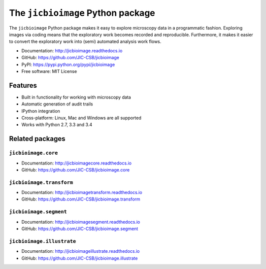 The ``jicbioimage`` Python package
==================================

.. image:: https://badge.fury.io/py/jicbioimage.svg
   :target: http://badge.fury.io/py/jicbioimage
   :alt: PyPi package

.. image::
   https://readthedocs.org/projects/jicbioimage/badge/?version=latest
   :target: https://readthedocs.org/projects/jicbioimage?badge=latest
   :alt: Documentation Status

The ``jicbioimage`` Python package makes it easy to explore microscopy
data in a programmatic fashion. Exploring images via coding means that the
exploratory work becomes recorded and reproducible.  Furthermore, it makes it
easier to convert the exploratory work into (semi) automated analysis work
flows.

- Documentation: http://jicbioimage.readthedocs.io
- GitHub: https://github.com/JIC-CSB/jicbioimage
- PyPI: https://pypi.python.org/pypi/jicbioimage
- Free software: MIT License

Features
--------

- Built in functionality for working with microscopy data
- Automatic generation of audit trails
- IPython integration
- Cross-platform: Linux, Mac and Windows are all supported
- Works with Python 2.7, 3.3 and 3.4

Related packages
----------------

``jicbioimage.core``
^^^^^^^^^^^^^^^^^^^^

- Documentation: http://jicbioimagecore.readthedocs.io
- GitHub: https://github.com/JIC-CSB/jicbioimage.core

``jicbioimage.transform``
^^^^^^^^^^^^^^^^^^^^^^^^^

- Documentation: http://jicbioimagetransform.readthedocs.io
- GitHub: https://github.com/JIC-CSB/jicbioimage.transform

``jicbioimage.segment``
^^^^^^^^^^^^^^^^^^^^^^^

- Documentation: http://jicbioimagesegment.readthedocs.io
- GitHub: https://github.com/JIC-CSB/jicbioimage.segment

``jicbioimage.illustrate``
^^^^^^^^^^^^^^^^^^^^^^^^^^

- Documentation: http://jicbioimageillustrate.readthedocs.io
- GitHub: https://github.com/JIC-CSB/jicbioimage.illustrate
